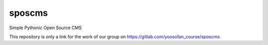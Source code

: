 =============================
 sposcms
=============================

Simple Pythonic Open Source CMS

This repository is only a link for the work of our group on `<https://gitlab.com/yoosofan_course/sposcms>`_
